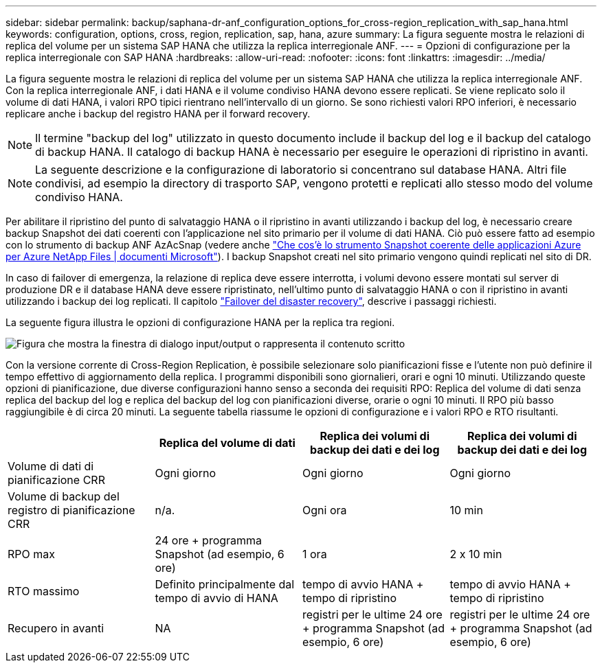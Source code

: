 ---
sidebar: sidebar 
permalink: backup/saphana-dr-anf_configuration_options_for_cross-region_replication_with_sap_hana.html 
keywords: configuration, options, cross, region, replication, sap, hana, azure 
summary: La figura seguente mostra le relazioni di replica del volume per un sistema SAP HANA che utilizza la replica interregionale ANF. 
---
= Opzioni di configurazione per la replica interregionale con SAP HANA
:hardbreaks:
:allow-uri-read: 
:nofooter: 
:icons: font
:linkattrs: 
:imagesdir: ../media/


[role="lead"]
La figura seguente mostra le relazioni di replica del volume per un sistema SAP HANA che utilizza la replica interregionale ANF. Con la replica interregionale ANF, i dati HANA e il volume condiviso HANA devono essere replicati. Se viene replicato solo il volume di dati HANA, i valori RPO tipici rientrano nell'intervallo di un giorno. Se sono richiesti valori RPO inferiori, è necessario replicare anche i backup del registro HANA per il forward recovery.


NOTE: Il termine "backup del log" utilizzato in questo documento include il backup del log e il backup del catalogo di backup HANA. Il catalogo di backup HANA è necessario per eseguire le operazioni di ripristino in avanti.


NOTE: La seguente descrizione e la configurazione di laboratorio si concentrano sul database HANA. Altri file condivisi, ad esempio la directory di trasporto SAP, vengono protetti e replicati allo stesso modo del volume condiviso HANA.

Per abilitare il ripristino del punto di salvataggio HANA o il ripristino in avanti utilizzando i backup del log, è necessario creare backup Snapshot dei dati coerenti con l'applicazione nel sito primario per il volume di dati HANA. Ciò può essere fatto ad esempio con lo strumento di backup ANF AzAcSnap (vedere anche https://docs.microsoft.com/en-us/azure/azure-netapp-files/azacsnap-introduction["Che cos'è lo strumento Snapshot coerente delle applicazioni Azure per Azure NetApp Files | documenti Microsoft"^]). I backup Snapshot creati nel sito primario vengono quindi replicati nel sito di DR.

In caso di failover di emergenza, la relazione di replica deve essere interrotta, i volumi devono essere montati sul server di produzione DR e il database HANA deve essere ripristinato, nell'ultimo punto di salvataggio HANA o con il ripristino in avanti utilizzando i backup dei log replicati. Il capitolo link:saphana-dr-anf_disaster_recovery_failover_overview.html["Failover del disaster recovery"], descrive i passaggi richiesti.

La seguente figura illustra le opzioni di configurazione HANA per la replica tra regioni.

image:saphana-dr-anf_image6.png["Figura che mostra la finestra di dialogo input/output o rappresenta il contenuto scritto"]

Con la versione corrente di Cross-Region Replication, è possibile selezionare solo pianificazioni fisse e l'utente non può definire il tempo effettivo di aggiornamento della replica. I programmi disponibili sono giornalieri, orari e ogni 10 minuti. Utilizzando queste opzioni di pianificazione, due diverse configurazioni hanno senso a seconda dei requisiti RPO: Replica del volume di dati senza replica del backup del log e replica del backup del log con pianificazioni diverse, orarie o ogni 10 minuti. Il RPO più basso raggiungibile è di circa 20 minuti. La seguente tabella riassume le opzioni di configurazione e i valori RPO e RTO risultanti.

|===
|  | Replica del volume di dati | Replica dei volumi di backup dei dati e dei log | Replica dei volumi di backup dei dati e dei log 


| Volume di dati di pianificazione CRR | Ogni giorno | Ogni giorno | Ogni giorno 


| Volume di backup del registro di pianificazione CRR | n/a. | Ogni ora | 10 min 


| RPO max | +24 ore + programma Snapshot (ad esempio, 6 ore)+ | 1 ora | 2 x 10 min 


| RTO massimo | Definito principalmente dal tempo di avvio di HANA | +tempo di avvio HANA + tempo di ripristino+ | +tempo di avvio HANA + tempo di ripristino+ 


| Recupero in avanti | NA | +registri per le ultime 24 ore + programma Snapshot (ad esempio, 6 ore)+ | +registri per le ultime 24 ore + programma Snapshot (ad esempio, 6 ore)+ 
|===
